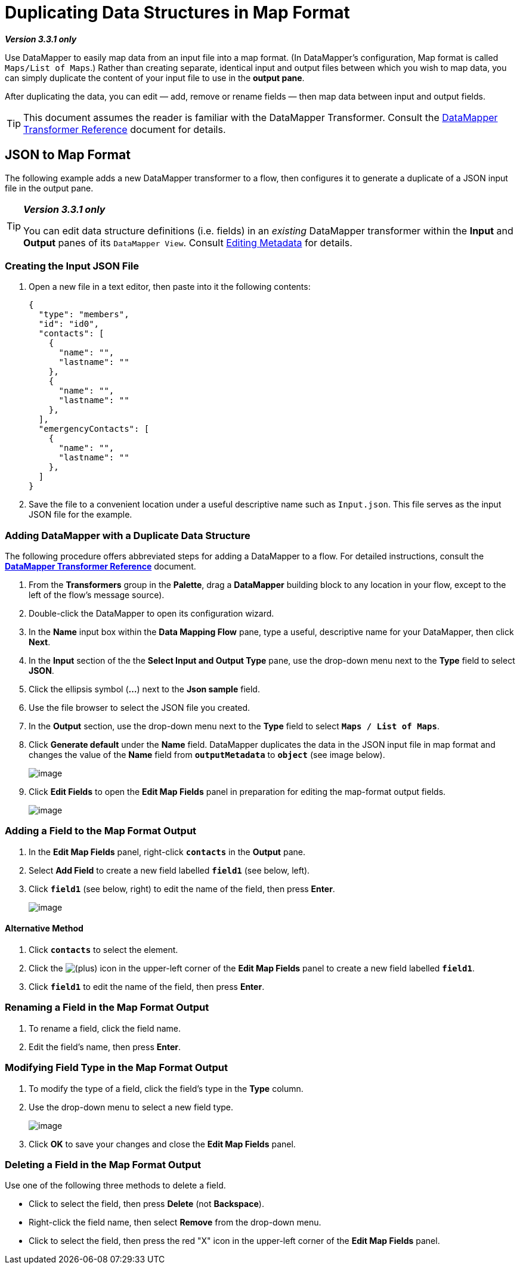 = Duplicating Data Structures in Map Format

*_Version 3.3.1 only_*

Use DataMapper to easily map data from an input file into a map format. (In DataMapper's configuration, Map format is called `Maps/List of Maps`.) Rather than creating separate, identical input and output files between which you wish to map data, you can simply duplicate the content of your input file to use in the *output pane*.

After duplicating the data, you can edit — add, remove or rename fields — then map data between input and output fields.

[TIP]
This document assumes the reader is familiar with the DataMapper Transformer. Consult the link:/docs/display/33X/DataMapper+Transformer+Reference[DataMapper Transformer Reference] document for details.

== JSON to Map Format

The following example adds a new DataMapper transformer to a flow, then configures it to generate a duplicate of a JSON input file in the output pane.

[TIP]
====
*_Version 3.3.1 only_*

You can edit data structure definitions (i.e. fields) in an _existing_ DataMapper transformer within the *Input* and *Output* panes of its `DataMapper View`. Consult http://stage.mulesoft.org/documentation/display/MULE3STUDIO/Editing+Metadata[Editing Metadata] for details.
====

=== Creating the Input JSON File

. Open a new file in a text editor, then paste into it the following contents:
+
[source]
----
{
  "type": "members",
  "id": "id0",
  "contacts": [
    {
      "name": "",
      "lastname": ""
    },
    {
      "name": "",
      "lastname": ""
    },
  ],
  "emergencyContacts": [
    {
      "name": "",
      "lastname": ""
    },
  ]
}
----

. Save the file to a convenient location under a useful descriptive name such as `Input.json`. This file serves as the input JSON file for the example.

=== Adding DataMapper with a Duplicate Data Structure

The following procedure offers abbreviated steps for adding a DataMapper to a flow. For detailed instructions, consult the link:/docs/display/33X/DataMapper+Transformer+Reference[*DataMapper Transformer Reference*] document.

. From the *Transformers* group in the *Palette*, drag a *DataMapper* building block to any location in your flow, except to the left of the flow's message source).
. Double-click the DataMapper to open its configuration wizard.
. In the *Name* input box within the *Data Mapping Flow* pane, type a useful, descriptive name for your DataMapper, then click *Next*.
. In the *Input* section of the the *Select Input and Output Type* pane, use the drop-down menu next to the *Type* field to select *JSON*.
. Click the ellipsis symbol (*...*) next to the *Json sample* field.
. Use the file browser to select the JSON file you created.
. In the *Output* section, use the drop-down menu next to the *Type* field to select `*Maps / List of Maps*`.
. Click *Generate default* under the *Name* field. DataMapper duplicates the data in the JSON input file in map format and changes the value of the *Name* field from `*outputMetadata*` to `*object*` (see image below).
+
image:/docs/download/attachments/87687975/select_input_output.png?version=1&modificationDate=1347394420833[image]

. Click *Edit Fields* to open the *Edit Map Fields* panel in preparation for editing the map-format output fields.
+
image:/docs/download/attachments/87687975/edit_map_fields.png?version=1&modificationDate=1347394420824[image]

=== Adding a Field to the Map Format Output

. In the *Edit Map Fields* panel, right-click `*contacts*` in the *Output* pane.
. Select *Add Field* to create a new field labelled `*field1*` (see below, left).
. Click `*field1*` (see below, right) to edit the name of the field, then press *Enter*.
+
image:/docs/download/attachments/87687975/side-by-side.png?version=1&modificationDate=1347394420843[image]

==== Alternative Method

. Click `*contacts*` to select the element.
. Click the image:/docs/s/en_GB/3391/c989735defd8798a9d5e69c058c254be2e5a762b.76/_/images/icons/emoticons/add.png[(plus)] icon in the upper-left corner of the *Edit Map Fields* panel to create a new field labelled `*field1*`.
. Click `*field1*` to edit the name of the field, then press *Enter*.

=== Renaming a Field in the Map Format Output

. To rename a field, click the field name.
. Edit the field's name, then press *Enter*.

=== Modifying Field Type in the Map Format Output

. To modify the type of a field, click the field's type in the *Type* column.
. Use the drop-down menu to select a new field type.
+
image:/docs/download/attachments/87687975/drop_down.png?version=1&modificationDate=1347394420812[image]

. Click *OK* to save your changes and close the *Edit Map Fields* panel.

=== Deleting a Field in the Map Format Output

Use one of the following three methods to delete a field.

* Click to select the field, then press *Delete* (not *Backspace*).
* Right-click the field name, then select *Remove* from the drop-down menu.
* Click to select the field, then press the red "X" icon in the upper-left corner of the *Edit Map Fields* panel.
